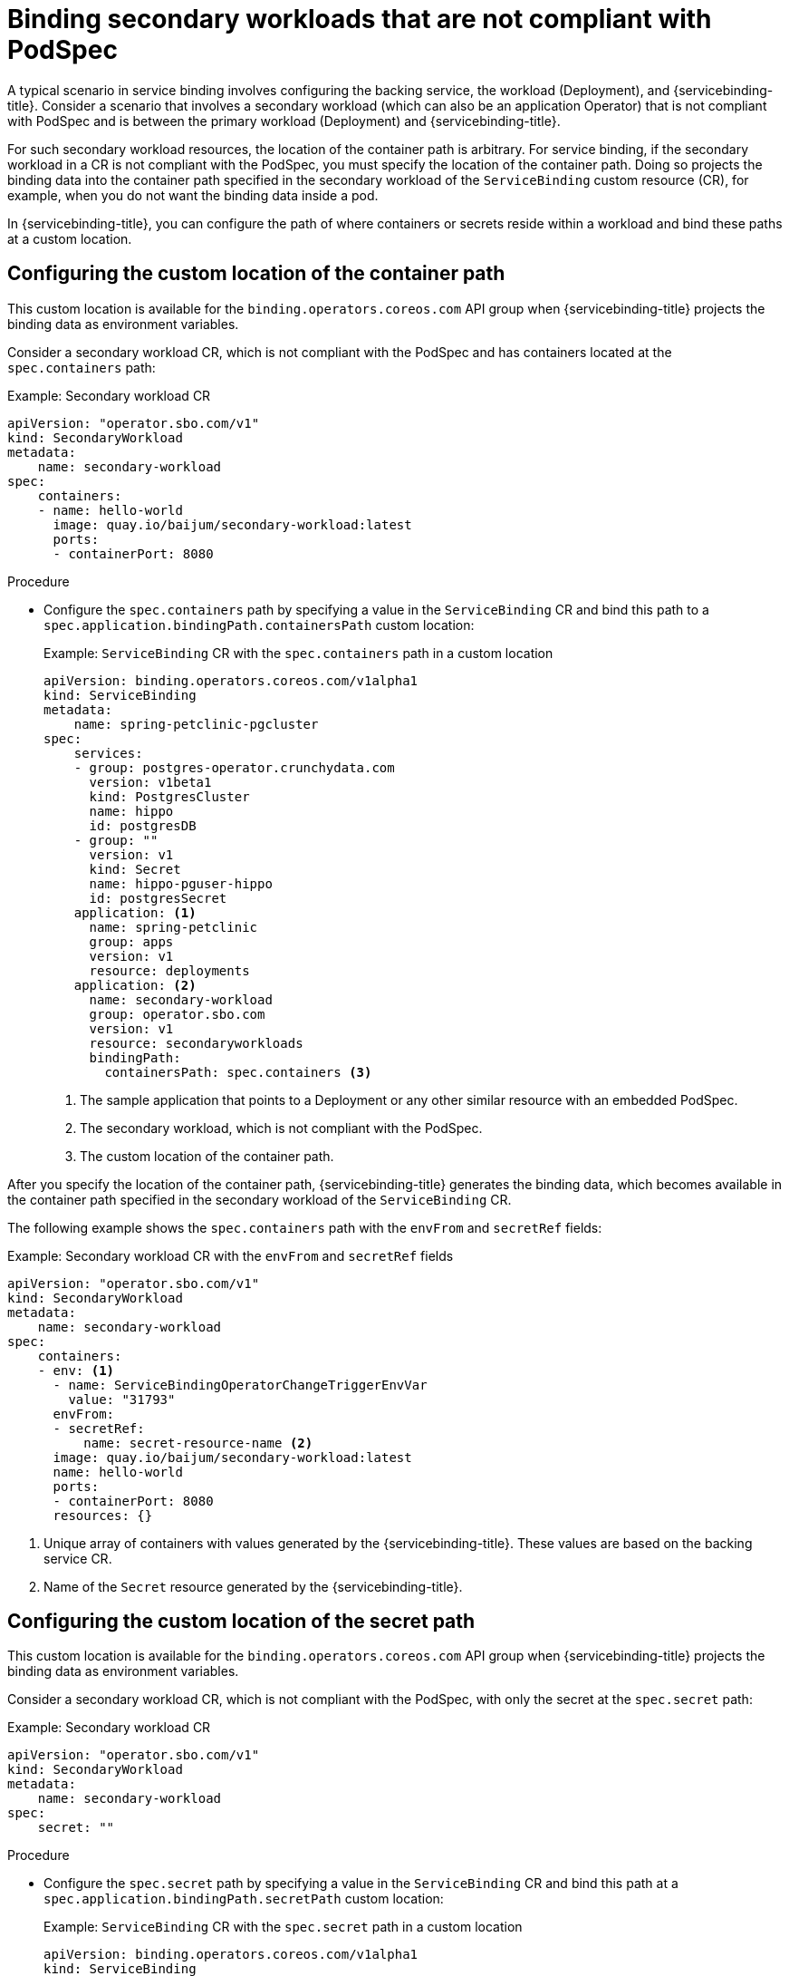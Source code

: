 // Module included in the following assemblies:
//
// * /applications/connecting_applications_to_services/binding-workloads-using-sbo.adoc

:_mod-docs-content-type: PROCEDURE
[id="sbo-binding-workloads-that-are-not-compliant-with-PodSpec_{context}"]
= Binding secondary workloads that are not compliant with PodSpec

A typical scenario in service binding involves configuring the backing service, the workload (Deployment), and {servicebinding-title}. Consider a scenario that involves a secondary workload (which can also be an application Operator) that is not compliant with PodSpec and is between the primary workload (Deployment) and {servicebinding-title}.

For such secondary workload resources, the location of the container path is arbitrary. For service binding, if the secondary workload in a CR is not compliant with the PodSpec, you must specify the location of the container path. Doing so projects the binding data into the container path specified in the secondary workload of the `ServiceBinding` custom resource (CR), for example, when you do not want the binding data inside a pod.

In {servicebinding-title}, you can configure the path of where containers or secrets reside within a workload and bind these paths at a custom location.

[id="configuring-custom-location-of-container-path_{context}"]
== Configuring the custom location of the container path
This custom location is available for the `binding.operators.coreos.com` API group when {servicebinding-title} projects the binding data as environment variables.

Consider a secondary workload CR, which is not compliant with the PodSpec and has containers located at the `spec.containers` path:

.Example: Secondary workload CR
[source,yaml]
----
apiVersion: "operator.sbo.com/v1"
kind: SecondaryWorkload
metadata:
    name: secondary-workload
spec:
    containers:
    - name: hello-world
      image: quay.io/baijum/secondary-workload:latest
      ports:
      - containerPort: 8080
----

[discrete]
.Procedure
* Configure the `spec.containers` path by specifying a value in the `ServiceBinding` CR and bind this path to a `spec.application.bindingPath.containersPath` custom location:
+
.Example: `ServiceBinding` CR with the `spec.containers` path in a custom location
[source,yaml]
----
apiVersion: binding.operators.coreos.com/v1alpha1
kind: ServiceBinding
metadata:
    name: spring-petclinic-pgcluster
spec:
    services:
    - group: postgres-operator.crunchydata.com
      version: v1beta1
      kind: PostgresCluster
      name: hippo
      id: postgresDB
    - group: ""
      version: v1
      kind: Secret
      name: hippo-pguser-hippo
      id: postgresSecret
    application: <1>
      name: spring-petclinic
      group: apps
      version: v1
      resource: deployments
    application: <2>
      name: secondary-workload
      group: operator.sbo.com
      version: v1
      resource: secondaryworkloads
      bindingPath:
        containersPath: spec.containers <3>
----
<1> The sample application that points to a Deployment or any other similar resource with an embedded PodSpec.
<2> The secondary workload, which is not compliant with the PodSpec.
<3> The custom location of the container path.

After you specify the location of the container path, {servicebinding-title} generates the binding data, which becomes available in the container path specified in the secondary workload of the `ServiceBinding` CR.

The following example shows the `spec.containers` path with the `envFrom` and `secretRef` fields:

.Example: Secondary workload CR with the `envFrom` and `secretRef` fields
[source,yaml]
----
apiVersion: "operator.sbo.com/v1"
kind: SecondaryWorkload
metadata:
    name: secondary-workload
spec:
    containers:
    - env: <1>
      - name: ServiceBindingOperatorChangeTriggerEnvVar
        value: "31793"
      envFrom:
      - secretRef:
          name: secret-resource-name <2>
      image: quay.io/baijum/secondary-workload:latest
      name: hello-world
      ports:
      - containerPort: 8080
      resources: {}
----
<1> Unique array of containers with values generated by the {servicebinding-title}. These values are based on the backing service CR.
<2> Name of the `Secret` resource generated by the {servicebinding-title}.

[id="configuring-custom-location-of-secret-path_{context}"]
== Configuring the custom location of the secret path
This custom location is available for the `binding.operators.coreos.com` API group when {servicebinding-title} projects the binding data as environment variables.

Consider a secondary workload CR, which is not compliant with the PodSpec, with only the secret at the `spec.secret` path:

.Example: Secondary workload CR
[source,yaml]
----
apiVersion: "operator.sbo.com/v1"
kind: SecondaryWorkload
metadata:
    name: secondary-workload
spec:
    secret: ""
----

[discrete]
.Procedure
* Configure the `spec.secret` path by specifying a value in the `ServiceBinding` CR and bind this path at a `spec.application.bindingPath.secretPath` custom location:
+
.Example: `ServiceBinding` CR with the `spec.secret` path in a custom location
[source,yaml]
----
apiVersion: binding.operators.coreos.com/v1alpha1
kind: ServiceBinding
metadata:
    name: spring-petclinic-pgcluster
spec:
...
    application: <1>
      name: secondary-workload
      group: operator.sbo.com
      version: v1
      resource: secondaryworkloads
      bindingPath:
        secretPath: spec.secret <2>
...
----
<1> The secondary workload, which is not compliant with the PodSpec.
<2> The custom location of the secret path that contains the name of the `Secret` resource.

After you specify the location of the secret path, {servicebinding-title} generates the binding data, which becomes available in the secret path specified in the secondary workload of the `ServiceBinding` CR.

The following example shows the `spec.secret` path with the `binding-request` value:

.Example: Secondary workload CR with the `binding-request` value
[source,yaml]
----
...
apiVersion: "operator.sbo.com/v1"
kind: SecondaryWorkload
metadata:
    name: secondary-workload
spec:
    secret: binding-request-72ddc0c540ab3a290e138726940591debf14c581 <1>
...
----
<1> The unique name of the `Secret` resource that {servicebinding-title} generates.

[id="workload-resource-mapping_{context}"]
== Workload resource mapping

[NOTE]
====
* Workload resource mapping is available for the secondary workloads of the `ServiceBinding` custom resource (CR) for both the API groups: `binding.operators.coreos.com` and `servicebinding.io`.
* You must define `ClusterWorkloadResourceMapping` resources only under the `servicebinding.io` API group. However, the `ClusterWorkloadResourceMapping` resources interact with `ServiceBinding` resources under both the `binding.operators.coreos.com` and `servicebinding.io` API groups.
====

If you cannot configure custom path locations by using the configuration method for container path, you can define exactly where binding data needs to be projected. Specify where to project the binding data for a given workload kind by defining the `ClusterWorkloadResourceMapping` resources in the `servicebinding.io` API group.

The following example shows how to define a mapping for the `CronJob.batch/v1` resources.

.Example: Mapping for `CronJob.batch/v1` resources
[source,yaml]
----
apiVersion: servicebinding.io/v1beta1
kind: ClusterWorkloadResourceMapping
metadata:
 name: cronjobs.batch <1>
spec:
  versions:
  - version: "v1" <2>
    annotations: .spec.jobTemplate.spec.template.metadata.annotations <3>
    containers:
    - path: .spec.jobTemplate.spec.template.spec.containers[*] <4>
    - path: .spec.jobTemplate.spec.template.spec.initContainers[*]
      name: .name <5>
      env: .env <6>
      volumeMounts: .volumeMounts <7>
    volumes: .spec.jobTemplate.spec.template.spec.volumes <8>
----
<1> Name of the `ClusterWorkloadResourceMapping` resource, which must be qualified as the `plural.group` of the mapped workload resource.
<2> Version of the resource that is being mapped.  Any version that is not specified can be matched with the "*" wildcard.
<3> Optional: Identifier of the `.annotations` field in a pod, specified with a fixed JSONPath.  The default value is `.spec.template.spec.annotations`.
<4> Identifier of the `.containers` and `.initContainers` fields in a pod, specified with a JSONPath. If no entries under the `containers` field are defined, the {servicebinding-title} defaults to two paths: `.spec.template.spec.containers[\*]` and `.spec.template.spec.initContainers[\*]`, with all other fields set as their default. However, if you specify an entry, then you must define the `.path` field.
<5> Optional: Identifier of the `.name` field in a container, specified with a fixed JSONPath. The default value is `.name`.
<6> Optional: Identifier of the `.env` field in a container, specified with a fixed JSONPath. The default value is `.env`.
<7> Optional: Identifier of the `.volumeMounts` field in a container, specified with a fixed JSONPath. The default value is `.volumeMounts`.
<8> Optional: Identifier of the `.volumes` field in a pod, specified with a fixed JSONPath. The default value is `.spec.template.spec.volumes`.

[IMPORTANT]
====
* In this context, a fixed JSONPath is a subset of the JSONPath grammar that accepts only the following operations:
+
--
** Field lookup: `.spec.template`
** Array indexing: `.spec['template']`
--
+
All other operations are not accepted.

* Most of these fields are optional. When they are not specified, the {servicebinding-title} assumes defaults compatible with `PodSpec` resources.
* The {servicebinding-title} requires that each of these fields is structurally equivalent to the corresponding field in a pod deployment. For example, the contents of the `.env` field in a workload resource must be able to accept the same structure of data that the `.env` field in a Pod resource would. Otherwise, projecting binding data into such a workload might result in unexpected behavior from the {servicebinding-title}.
====

.Behavior specific to the `binding.operators.coreos.com` API group
You can expect the following behaviors when `ClusterWorkloadResourceMapping` resources interact with `ServiceBinding` resources under the `binding.operators.coreos.com` API group:

* If a `ServiceBinding` resource with the `bindAsFiles: false` flag value is created together with one of these mappings, then environment variables are projected into the `.envFrom` field underneath each `path` field specified in the corresponding `ClusterWorkloadResourceMapping` resource.
* As a cluster administrator, you can specify both a `ClusterWorkloadResourceMapping` resource and the `.spec.application.bindingPath.containersPath` field in a `ServiceBinding.bindings.coreos.com` resource for binding purposes.
+
The {servicebinding-title} attempts to project binding data into the locations specified in both a `ClusterWorkloadResourceMapping` resource and the `.spec.application.bindingPath.containersPath` field. This behavior is equivalent to adding a container entry to the corresponding `ClusterWorkloadResourceMapping` resource with the `path: $containersPath` attribute, with all other values taking their default value.